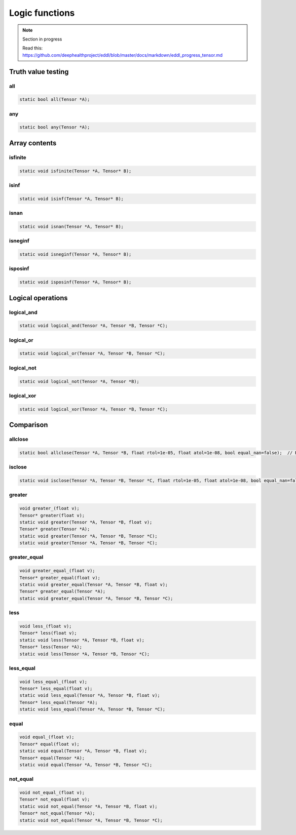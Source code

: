 Logic functions
===============

.. note::

    Section in progress

    Read this: https://github.com/deephealthproject/eddl/blob/master/docs/markdown/eddl_progress_tensor.md


Truth value testing
---------------------------


all
^^^^^^^^^^^^^^

.. doxygenfunction:: Tensor::all

.. code-block:: c++

    static bool all(Tensor *A);
    

any
^^^^^^^^^^^^^^

.. doxygenfunction:: Tensor::any

.. code-block:: c++

    static bool any(Tensor *A);


Array contents
-----------------



isfinite
^^^^^^^^^^^^^^

.. doxygenfunction:: Tensor::isfinite

.. code-block:: c++

    static void isfinite(Tensor *A, Tensor* B);
    

isinf
^^^^^^^^^^^^^^

.. doxygenfunction:: Tensor::isinf

.. code-block:: c++

    static void isinf(Tensor *A, Tensor* B);
    

isnan
^^^^^^^^^^^^^^

.. doxygenfunction:: Tensor::isnan

.. code-block:: c++

    static void isnan(Tensor *A, Tensor* B);
    

isneginf
^^^^^^^^^^^^^^

.. doxygenfunction:: Tensor::isneginf

.. code-block:: c++

    static void isneginf(Tensor *A, Tensor* B);
    

isposinf
^^^^^^^^^^^^^^

.. doxygenfunction:: Tensor::isposinf

.. code-block:: c++

    static void isposinf(Tensor *A, Tensor* B);



Logical operations
---------------------------


logical_and
^^^^^^^^^^^^^^

.. doxygenfunction:: Tensor::logical_and

.. code-block:: c++

    static void logical_and(Tensor *A, Tensor *B, Tensor *C);
        

logical_or
^^^^^^^^^^^^^^

.. doxygenfunction:: Tensor::logical_or

.. code-block:: c++

    static void logical_or(Tensor *A, Tensor *B, Tensor *C);
        

logical_not
^^^^^^^^^^^^^^

.. doxygenfunction:: Tensor::logical_not

.. code-block:: c++

    static void logical_not(Tensor *A, Tensor *B);
        

logical_xor
^^^^^^^^^^^^^^

.. doxygenfunction:: Tensor::logical_xor

.. code-block:: c++

    static void logical_xor(Tensor *A, Tensor *B, Tensor *C);



Comparison
---------------------------


allclose
^^^^^^^^^^^^^^

.. doxygenfunction:: Tensor::allclose

.. code-block:: c++

    static bool allclose(Tensor *A, Tensor *B, float rtol=1e-05, float atol=1e-08, bool equal_nan=false);  // Returns true or false
    

isclose
^^^^^^^^^^^^^^

.. doxygenfunction:: Tensor::isclose

.. code-block:: c++

    static void isclose(Tensor *A, Tensor *B, Tensor *C, float rtol=1e-05, float atol=1e-08, bool equal_nan=false);  // Returns a boolean tensor
        

greater
^^^^^^^^^^^^^^

.. doxygenfunction:: Tensor::greater_(float)
.. doxygenfunction:: Tensor::greater(float)
.. doxygenfunction:: Tensor::greater(Tensor*, Tensor*, float)
.. doxygenfunction:: Tensor::greater(Tensor*)
.. doxygenfunction:: Tensor::greater(Tensor*, Tensor*, Tensor*)

 
.. code-block:: c++

    void greater_(float v);
    Tensor* greater(float v);
    static void greater(Tensor *A, Tensor *B, float v);
    Tensor* greater(Tensor *A);
    static void greater(Tensor *A, Tensor *B, Tensor *C);
    static void greater(Tensor *A, Tensor *B, Tensor *C);


greater_equal
^^^^^^^^^^^^^^

.. doxygenfunction:: Tensor::greater_equal_(float)
.. doxygenfunction:: Tensor::greater_equal(float)
.. doxygenfunction:: Tensor::greater_equal(Tensor*, Tensor*, float)
.. doxygenfunction:: Tensor::greater_equal(Tensor*)
.. doxygenfunction:: Tensor::greater_equal(Tensor*, Tensor*, Tensor*)


.. code-block:: c++

    void greater_equal_(float v);
    Tensor* greater_equal(float v);
    static void greater_equal(Tensor *A, Tensor *B, float v);
    Tensor* greater_equal(Tensor *A);
    static void greater_equal(Tensor *A, Tensor *B, Tensor *C);


less
^^^^^^^^^^^^^^

.. doxygenfunction:: Tensor::less_(float)
.. doxygenfunction:: Tensor::less(float)
.. doxygenfunction:: Tensor::less(Tensor*, Tensor*, float)
.. doxygenfunction:: Tensor::less(Tensor*)
.. doxygenfunction:: Tensor::less(Tensor*, Tensor*, Tensor*)

.. code-block:: c++

    void less_(float v);
    Tensor* less(float v);
    static void less(Tensor *A, Tensor *B, float v);
    Tensor* less(Tensor *A);
    static void less(Tensor *A, Tensor *B, Tensor *C);


less_equal
^^^^^^^^^^^^^^

.. doxygenfunction:: Tensor::less_equal_(float)
.. doxygenfunction:: Tensor::less_equal(float)
.. doxygenfunction:: Tensor::less_equal(Tensor*, Tensor*, float)
.. doxygenfunction:: Tensor::less_equal(Tensor*)
.. doxygenfunction:: Tensor::less_equal(Tensor*, Tensor*, Tensor*)


.. code-block:: c++

    void less_equal_(float v);
    Tensor* less_equal(float v);
    static void less_equal(Tensor *A, Tensor *B, float v);
    Tensor* less_equal(Tensor *A);
    static void less_equal(Tensor *A, Tensor *B, Tensor *C);


equal
^^^^^^^^^^^^^^

.. doxygenfunction:: Tensor::equal_(float)
.. doxygenfunction:: Tensor::equal(float)
.. doxygenfunction:: Tensor::equal(Tensor*, Tensor*, float)
.. doxygenfunction:: Tensor::equal(Tensor*)
.. doxygenfunction:: Tensor::equal(Tensor*, Tensor*, Tensor*)


.. code-block:: c++

    void equal_(float v);
    Tensor* equal(float v);
    static void equal(Tensor *A, Tensor *B, float v);
    Tensor* equal(Tensor *A);
    static void equal(Tensor *A, Tensor *B, Tensor *C);
        

not_equal
^^^^^^^^^^^^^^

.. doxygenfunction:: Tensor::not_equal_(float)
.. doxygenfunction:: Tensor::not_equal(float)
.. doxygenfunction:: Tensor::not_equal(Tensor*, Tensor*, float)
.. doxygenfunction:: Tensor::not_equal(Tensor*)
.. doxygenfunction:: Tensor::not_equal(Tensor*, Tensor*, Tensor*)



.. code-block:: c++

    void not_equal_(float v);
    Tensor* not_equal(float v);
    static void not_equal(Tensor *A, Tensor *B, float v);
    Tensor* not_equal(Tensor *A);
    static void not_equal(Tensor *A, Tensor *B, Tensor *C);
